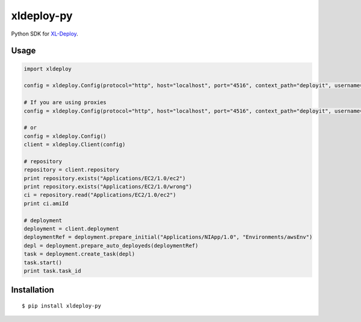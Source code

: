 ****************
xldeploy-py
****************
Python SDK for XL-Deploy_.

.. _XL-Deploy: https://xebialabs.com/products/xl-deploy


Usage
=======

.. code:: python

    import xldeploy

    config = xldeploy.Config(protocol="http", host="localhost", port="4516", context_path="deployit", username="admin", password="admin")

    # If you are using proxies
    config = xldeploy.Config(protocol="http", host="localhost", port="4516", context_path="deployit", username="admin", password="admin",  proxy_host="localhost", proxy_port=8080, proxy_username="proxyUsername", proxy_password="proxyPassword")

    # or
    config = xldeploy.Config()
    client = xldeploy.Client(config)

    # repository
    repository = client.repository
    print repository.exists("Applications/EC2/1.0/ec2")
    print repository.exists("Applications/EC2/1.0/wrong")
    ci = repository.read("Applications/EC2/1.0/ec2")
    print ci.amiId

    # deployment
    deployment = client.deployment
    deploymentRef = deployment.prepare_initial("Applications/NIApp/1.0", "Environments/awsEnv")
    depl = deployment.prepare_auto_deployeds(deploymentRef)
    task = deployment.create_task(depl)
    task.start()
    print task.task_id

Installation
============
::

    $ pip install xldeploy-py

